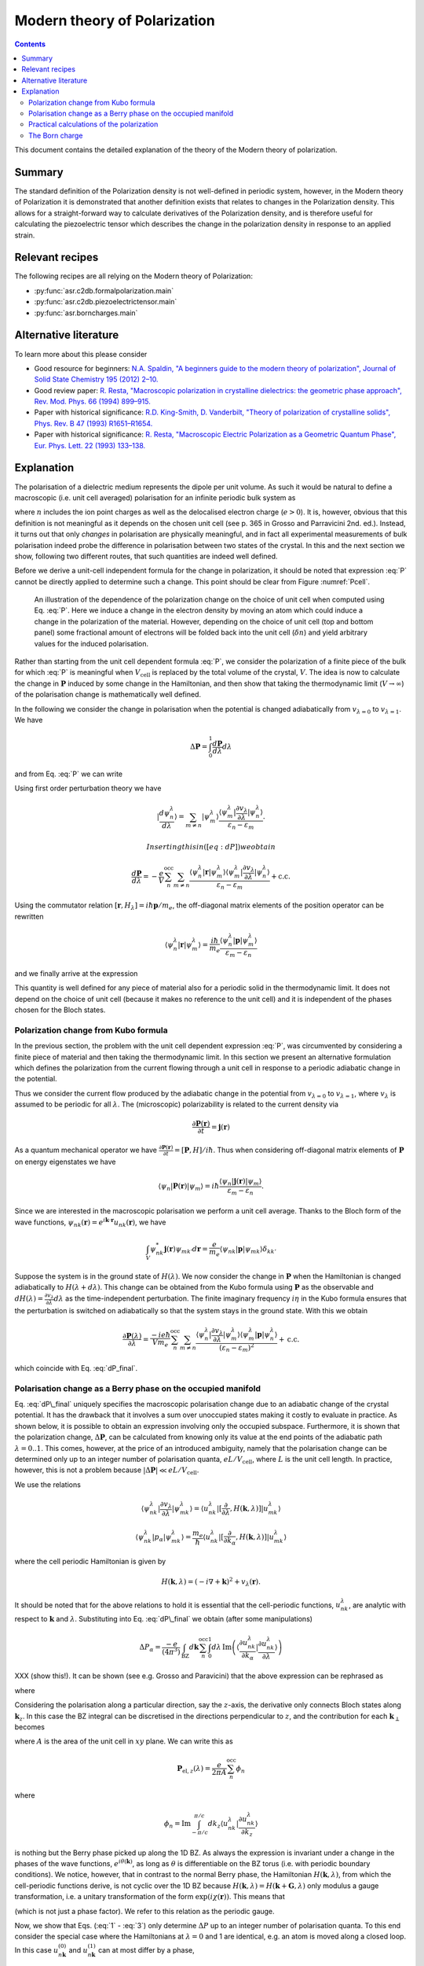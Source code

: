 .. _Modern theory of polarization:

===============================
 Modern theory of Polarization
===============================

.. contents::

This document contains the detailed explanation of the theory of the
Modern theory of polarization.

Summary
=======

The standard definition of the Polarization density is not
well-defined in periodic system, however, in the Modern theory of
Polarization it is demonstrated that another definition exists that
relates to changes in the Polarization density. This allows for a
straight-forward way to calculate derivatives of the Polarization
density, and is therefore useful for calculating the piezoelectric
tensor which describes the change in the polarization density in
response to an applied strain.

Relevant recipes
================

The following recipes are all relying on the Modern theory of Polarization:

- :py:func:`asr.c2db.formalpolarization.main`
- :py:func:`asr.c2db.piezoelectrictensor.main`
- :py:func:`asr.borncharges.main`

Alternative literature
======================

To learn more about this please consider

- Good resource for beginners: `N.A. Spaldin, "A beginners guide to
  the modern theory of polarization", Journal of Solid State Chemistry
  195 (2012) 2–10. <https://doi.org/10.1016/j.jssc.2012.05.010>`_
- Good review paper: `R. Resta, "Macroscopic polarization in
  crystalline dielectrics: the geometric phase approach",
  Rev. Mod. Phys. 66 (1994)
  899–915. <https://doi.org/10.1103/RevModPhys.66.899>`_
- Paper with historical significance: `R.D. King-Smith, D. Vanderbilt,
  "Theory of polarization of crystalline solids", Phys. Rev. B
  47 (1993) R1651–R1654. <https://doi.org/10.1103/PhysRevB.47.1651>`_
- Paper with historical significance: `R. Resta, "Macroscopic Electric
  Polarization as a Geometric Quantum Phase",
  Eur. Phys. Lett. 22 (1993)
  133–138. <https://doi.org/10.1209/0295-5075/22/2/010>`_

Explanation
===========

The polarisation of a dielectric medium represents the dipole per unit
volume. As such it would be natural to define a macroscopic (i.e. unit
cell averaged) polarisation for an infinite periodic bulk system as

.. math::
   :label: P

   \mathbf P = \frac{e}{V_\textrm{cell}}\int_{V_\textrm{cell}} \mathbf r n(\mathbf r) d\mathbf r

where :math:`n` includes the ion point charges as well as the
delocalised electron charge (:math:`e > 0`). It is, however, obvious
that this definition is not meaningful as it depends on the chosen unit
cell (see p. 365 in Grosso and Parravicini 2nd. ed.). Instead, it turns
out that only *changes* in polarisation are physically meaningful, and
in fact all experimental measurements of bulk polarisation indeed probe
the difference in polarisation between two states of the crystal. In
this and the next section we show, following two different routes, that
such quantities are indeed well defined.

Before we derive a unit-cell independent formula for the change in
polarization, it should be noted that expression :eq:`P` cannot be
directly applied to determine such a change. This point should be clear
from Figure :numref:`Pcell`.

.. figure:: born_charge.png
   :name: Pcell

   An illustration of the dependence of the polarization change on the
   choice of unit cell when computed using Eq. :eq:`P`. Here we induce
   a change in the electron density by moving an atom which could induce
   a change in the polarization of the material. However, depending on
   the choice of unit cell (top and bottom panel) some fractional amount
   of electrons will be folded back into the unit cell
   (:math:`\delta n`) and yield arbitrary values for the induced
   polarisation.

Rather than starting from the unit cell dependent formula :eq:`P`, we
consider the polarization of a finite piece of the bulk for which
:eq:`P` is meaningful when :math:`V_{\textrm{cell}}` is replaced by the
total volume of the crystal, :math:`V`. The idea is now to calculate the
change in :math:`\mathbf P` induced by some change in the Hamiltonian,
and then show that taking the thermodynamic limit (:math:`V\to \infty`)
of the polarisation change is mathematically well defined.

In the following we consider the change in polarisation when the
potential is changed adiabatically from :math:`v_{\lambda=0}` to
:math:`v_{\lambda=1}`. We have

.. math:: \Delta \mathbf P = \int_{0}^{1} \frac{d \mathbf P}{d\lambda}d\lambda

and from Eq. :eq:`P` we can write

.. math::
   :label: dP

   \frac{d \mathbf P}{d\lambda} = -\frac{e}{V} \sum_n^{\text{occ}} \langle \psi_n^\lambda |\mathbf r|\frac{d \psi_n^\lambda}{d \lambda} \rangle + \mathrm{c.c.}

Using first order perturbation theory we have

.. math:: |\frac{d \psi_n^\lambda}{d \lambda} \rangle = \sum_{m\neq n} |\psi_m^\lambda\rangle\frac{\langle \psi^\lambda_m|\frac{\partial v_\lambda}{\partial \lambda}|\psi_n^\lambda\rangle}{\varepsilon_n-\varepsilon_m}.

 Inserting this in ([eq:dP]) we obtain

.. math::

   \frac{d \mathbf P}{d\lambda} = -\frac{e}{V} \sum_n^{\text{occ}}\sum_{m\neq n} \frac{\langle \psi^\lambda_n|\mathbf r |\psi_m^\lambda\rangle
   \langle \psi^\lambda_m|\frac{\partial v_\lambda}{\partial \lambda}|\psi_n^\lambda\rangle}
   {\varepsilon_n-\varepsilon_m} + \mathrm{c.c.}

Using the commutator relation :math:`[\mathbf
r,H_{\lambda}]=i\hbar\mathbf p / m_e`, the off-diagonal matrix
elements of the position operator can be rewritten

.. math:: \langle \psi_n^\lambda |\mathbf r|\psi_m^\lambda  \rangle = \frac{i\hbar}{m_e}\frac{\langle \psi_n^\lambda |\mathbf p|\psi_m^\lambda  \rangle}{\varepsilon_m-\varepsilon_n}

and we finally arrive at the expression

.. math::
   :label: dP_final

   \frac{d \mathbf P}{d\lambda} = \frac{i e \hbar}{Vm_e} \sum_n^{\text{occ}}\sum_{m\neq n} \frac{
   \langle \psi^\lambda_n|\mathbf p |\psi_m^\lambda\rangle \langle \psi^\lambda_m|\frac{\partial v_\lambda}{\partial \lambda}|\psi_n^\lambda\rangle }
   {(\varepsilon_n-\varepsilon_m)^2} + \mathrm{c.c.}

This quantity is well defined for any piece of material also for a
periodic solid in the thermodynamic limit. It does not depend on the
choice of unit cell (because it makes no reference to the unit cell) and
it is independent of the phases chosen for the Bloch states.

Polarization change from Kubo formula
-------------------------------------

In the previous section, the problem with the unit cell dependent
expression :eq:`P`, was circumvented by considering a finite piece of
material and then taking the thermodynamic limit. In this section we
present an alternative formulation which defines the polarization from
the current flowing through a unit cell in response to a periodic
adiabatic change in the potential.

Thus we consider the current flow produced by the adiabatic change in
the potential from :math:`v_{\lambda=0}` to :math:`v_{\lambda=1}`, where
:math:`v_\lambda` is assumed to be periodic for all :math:`\lambda`. The
(microscopic) polarizability is related to the current density via

.. math:: \frac{\partial \mathbf P(\mathbf r) }{ \partial t} =\mathbf j(\mathbf r)

As a quantum mechanical operator we have :math:`\frac{\partial \mathbf
P(\mathbf r) }{ \partial t} = [\mathbf P, H] / i\hbar`. Thus when
considering off-diagonal matrix elements of :math:`\mathbf P` on
energy eigenstates we have

.. math:: \langle \psi_n|\mathbf P(\mathbf r) |\psi_m\rangle = i\hbar\frac{\langle \psi_n|\mathbf j(\mathbf r) |\psi_m\rangle}{\varepsilon_m - \varepsilon_n}.

Since we are interested in the macroscopic polarisation we perform a
unit cell average. Thanks to the Bloch form of the wave functions,
:math:`\psi_{nk}(\mathbf r)=e^{i\mathbf{k}\cdot
\mathbf{r}}u_{nk}(\mathbf r)`, we have

.. math:: \int_{V} \psi_{nk}^* \mathbf j(\mathbf r) \psi_{mk'} d \mathbf r= \frac{e}{m_e} \langle \psi_{nk} |\mathbf p |\psi_{mk}\rangle\delta_{kk'}

Suppose the system is in the ground state of :math:`H(\lambda)`. We
now consider the change in :math:`\mathbf P` when the Hamiltonian is
changed adiabatically to :math:`H(\lambda + d\lambda)`. This change
can be obtained from the Kubo formula using :math:`\mathbf P` as the
observable and :math:`dH(\lambda)=\frac{\partial v_\lambda}{ \partial
\lambda} d\lambda` as the time-independent perturbation. The finite
imaginary frequency :math:`i\eta` in the Kubo formula ensures that the
perturbation is switched on adiabatically so that the system stays in
the ground state.  With this we obtain

.. math::

   \frac{\partial \mathbf P(\lambda)}{\partial \lambda} =
   \frac{-i e \hbar}{Vm_e} \sum_n^{\text{occ}}\sum_{m\neq n}
   \frac{\langle \psi^\lambda_{n}|\frac{\partial v_\lambda}{\partial
   \lambda}|\psi_{m}^\lambda\rangle \langle \psi^\lambda_m|\mathbf p
   |\psi_n^\lambda\rangle} {(\varepsilon_n-\varepsilon_m)^2} +
   \mathrm{c.c.}

which coincide with Eq. :eq:`dP_final`.

Polarisation change as a Berry phase on the occupied manifold
-------------------------------------------------------------

Eq. :eq:`dP\_final` uniquely specifies the macroscopic polarisation
change due to an adiabatic change of the crystal potential. It has the
drawback that it involves a sum over unoccupied states making it costly
to evaluate in practice. As shown below, it is possible to obtain an
expression involving only the occupied subspace. Furthermore, it is
shown that the polarization change, :math:`\Delta \mathbf P`, can be
calculated from knowing only its value at the end points of the
adiabatic path :math:`\lambda=0..1`. This comes, however, at the price
of an introduced ambiguity, namely that the polarisation change can be
determined only up to an integer number of polarisation quanta,
:math:`e L / V_\mathrm{cell}`, where :math:`L` is the unit cell length.
In practice, however, this is not a problem because
:math:`|\Delta \mathbf P|\ll e L / V_\mathrm{cell}`.

We use the relations

.. math::

   \langle \psi^\lambda_{nk}|\frac{\partial v_\lambda}{ \partial \lambda} |\psi^\lambda_{mk}\rangle = \langle u^\lambda_{nk}|[\frac{\partial }{\partial \lambda}, H(\mathbf k,\lambda)]| u^\lambda_{mk}\rangle
   
   \langle \psi^\lambda_{nk}| p_{\alpha} |\psi^\lambda_{mk}\rangle = \frac{m_e}{\hbar}\langle u^\lambda_{nk}|[\frac{\partial }{\partial k_{\alpha}}, H(\mathbf k,\lambda)]| u^\lambda_{mk}\rangle

where the cell periodic Hamiltonian is given by

.. math:: H(\mathbf k,\lambda) = (-i\nabla + \mathbf k)^2 +v_\lambda(\mathbf r).

It should be noted that for the above relations to hold it is essential
that the cell-periodic functions, :math:`u^\lambda_{nk}`, are analytic
with respect to :math:`\mathbf k` and :math:`\lambda`. Substituting into
Eq. :eq:`dP\_final` we obtain (after some manipulations)

.. math:: \Delta P_\alpha = \frac{-e}{(4\pi^3)} \int_{\mathrm{BZ}}d\mathbf k \sum_n^{\text{occ}}\int_0^1 d\lambda\, \mathrm{Im}\left(\langle \frac{\partial u_{nk}^\lambda}{\partial k_\alpha} |\frac{\partial u_{nk}^\lambda}{\partial \lambda} \rangle\right)

XXX (show this!). It can be shown (see e.g. Grosso and Paravicini) that the above
expression can be rephrased as

.. math::
   :label: 1

   \Delta \mathbf P = \Delta \mathbf P_{\mathrm{ion}} + [\mathbf P_{\mathrm{el}}(1)-\mathbf P_{\mathrm{el}}(0)]

where

.. math::
   :label: 2

   \mathbf P_{\mathrm{el}}(\lambda) = \frac{e}{8\pi^3}\mathrm{Im}\int_{\mathrm{BZ}}d\mathbf k \sum_n^{\text{occ}}  \langle u_{nk}^\lambda |\nabla_{\mathbf k}|u_{nk}^\lambda \rangle.

Considering the polarisation along a particular direction, say the
:math:`z`-axis, the derivative only connects Bloch states along
:math:`\mathbf k_z`. In this case the BZ integral can be discretised in
the directions perpendicular to :math:`z`, and the contribution for each
:math:`\mathbf k_{\perp}` becomes

.. math::
   :label: 3

   \mathbf P_{\mathrm{el},z}(\lambda) = \frac{e}{2\pi A}\mathrm{Im}\int_{-\pi/c}^{\pi/c} d k_z \sum_n^{\text{occ}} \langle u_{nk}^\lambda |\frac{\partial u_{nk}^\lambda}{\partial k_z}\rangle

where :math:`A` is the area of the unit cell in :math:`xy` plane. We
can write this as

.. math::

   \mathbf P_{\mathrm{el},z}(\lambda) = \frac{e}{2\pi A}\sum_n^{\text{occ}} \phi_n

where

.. math::

   \phi_n = \mathrm{Im}\int_{-\pi/c}^{\pi/c} d k_z  \langle u_{nk}^\lambda |\frac{\partial u_{nk}^\lambda}{\partial k_z}\rangle

is nothing but the Berry phase picked up along the 1D BZ. As always the
expression is invariant under a change in the phases of the wave
functions, :math:`e^{i\theta(\mathbf k)}`, as long as :math:`\theta` is
differentiable on the BZ torus (i.e. with periodic boundary conditions).
We notice, however, that in contrast to the normal Berry phase, the
Hamiltonian :math:`H(\mathbf k,\lambda)`, from which the cell-periodic
functions derive, is not cyclic over the 1D BZ because
:math:`H(\mathbf k,\lambda)=H(\mathbf k+\mathbf G,\lambda)` only modulus
a gauge transformation, i.e. a unitary transformation of the form
:math:`\exp(i\chi(\mathbf r))`. This means that

.. math::
   :label: periodic

   u_{n\mathbf k}^\lambda = e^{i\mathbf r \cdot \mathbf G}u_{n,\mathbf k+\mathbf G}^\lambda

(which is not just a phase factor). We refer to this relation as the
periodic gauge.

Now, we show that Eqs. (:eq:`1` - :eq:`3`) only determine :math:`\Delta P`
up to an integer number of polarisation quanta. To this end consider the
special case where the Hamiltonians at :math:`\lambda=0` and 1 are
identical, e.g. an atom is moved along a closed loop. In this case
:math:`u_{n\mathbf k}^{(0)}` and :math:`u_{n\mathbf k}^{(1)}` can at
most differ by a phase,

.. math:: u_{n\mathbf k}^{(1)}(\mathbf r) = e^{i\theta_{n\mathbf k}}u_{n\mathbf k}^{(0)}(\mathbf r).

Inserting this in Eq. :eq:`3` yields

.. math:: \Delta \mathbf P_{\textrm{el}} = \frac{e}{2\pi A} \mathrm{Im}\int_{-\pi/c}^{\pi/c} d k_z \sum_n^{\text{occ}} \frac{\partial \theta_{n\mathbf k}}{\partial k_z}.

Because of Eq. :eq:`periodic` we must have
:math:`e^{i\theta_{n\mathbf k}}=e^{i\theta_{n,\mathbf k+\mathbf G}}`
meaning that

.. math:: \theta_{n\mathbf k} = \beta_{n\mathbf k}^{\mathrm{per}}+\mathbf k\cdot \mathbf R_n

where :math:`\beta` is BZ-periodic (and differentiable) in
:math:`\mathbf k`. We thus conclude that for
:math:`H(\lambda=0)=H(\lambda=1)` we have

.. math:: \Delta \mathbf P_{\textrm{el}} = \frac{e}{V_{\textrm{cell}}} \sum_n^{\text{occ}} \mathbf R_n

where :math:`V_\mathrm{cell} = Ac`. This shows that the polarisation
change in direction :math:`\alpha` is only determined up to the
polarisation quantum :math:`(e/V_{\textrm{cell}})L_{\alpha}`.

Eqs. (:eq:`1` - :eq:`2`) invites the interpretation in terms of an absolute
polarisation. However, as previously discussed such a concept is not
well defined. Thus :math:`\mathbf P(\lambda)` only makes sense as a
device to compute the change in polarisation (which when evaluated in
terms of the Berry phase is defined only modulus the polarisation
quantum).

Practical calculations of the polarization
------------------------------------------

We now describe how the Berry phase theory can be used to calculate real
world quantities in practice. Eq. :eq:`2` is slightly rewritten to make
apparent its use of a trace

.. math::
   :label: ndotP

   \mathbf{n}\cdot\mathbf P_{\mathrm{el}}(\lambda) = \frac{e}{8\pi^3} \mathrm{Im}\int_{\mathrm{BZ}}d\mathbf k \, \mathrm{Tr}_\mathrm{occ} \left( \langle u_{nk}^\lambda |\mathbf{n} \cdot \nabla_{\mathbf k}|u_{mk}^\lambda \rangle\right),

where it is understood that the inside of the trace is a matrix in
band-indices :math:`n,m` and that trace is taken over the occupied
manifold of bands. :math:`\mathbf{n}` is a unit-vector along the
direction the polarization is calculated. The derivative of the
Bloch-functions is expanded to first order in :math:`\mathbf{k}`

.. math:: \nabla_{\mathbf k}|u_{m\mathbf{k}}^\lambda \rangle \approx \frac{ |u_{m\mathbf{k}+ \delta \mathbf{k}}^\lambda \rangle-|u_{m\mathbf{k}}^\lambda \rangle}{\delta \mathbf{k}}

leading to the approximate expression for the polarization

.. math:: \mathbf P_{\mathrm{el}}(\lambda) = \frac{e}{8\pi^3} \mathrm{Im}\int_{\mathrm{BZ}_\perp}d\mathbf k_\perp \sum_{\mathbf k_\parallel}\, \mathrm{Tr}_\mathrm{occ} \left( \langle u_{n\mathbf{k}}^\lambda |u_{m\mathbf{k}+\delta\mathbf{k}}^\lambda\rangle - 1 \right).

(Here we have removed :math:`\mathbf{n}\cdot` as it should be clear
that the polarisation along a specific direction is obtained by dotting
with :math:`\mathbf{n}`). In principle, this expression can be
straightforwardly implemented numerically. However, it appears that the
result depend on the (arbitrary) phases of the Bloch states. Eq.
:eq:`ndotP` requires that the :math:`u_{n\mathbf k}` are differentiable
with respect to :math:`\mathbf k`. But the wave functions obtained from
practical DFT codes come with arbitrary phases. To show that the result
is in fact independent of the phases, we use that the logarithm of a
matrix, :math:`S`, which is close to the unit matrix, to first order is

.. math:: \mathrm{ln}(S) \approx (S - I)

which allows us to write

.. math:: \mathbf P_{\mathrm{el}}(\lambda) = \frac{e}{8\pi^3} \mathrm{Im}\int_{\mathrm{BZ}_\perp}d\mathbf k_\perp \sum_{\mathbf k_\parallel}\, \, \mathrm{Tr}_\mathrm{occ} \, \mathrm{ln} \left[\langle u_{n\mathbf{k}}^\lambda |u_{m\mathbf{k}+\delta\mathbf{k}}^\lambda\rangle\right].

Now we can use the fact that the trace of a logarithm of a matrix is
equal to the logarithm of the determinant

.. math:: \mathrm{Tr} \, \mathrm{ln} \, S = \mathrm{ln} \det S

(which can be confirmed by inserting the eigen-representation of
:math:`S`) yielding

.. math:: \mathbf P_{\mathrm{el}}(\lambda) = \frac{e}{8\pi^3} \mathrm{Im}\int_{\mathrm{BZ}_\perp}d\mathbf k_\perp  \, \sum_{\mathbf k_\parallel}\, \mathrm{ln} \, \det_\mathrm{occ} \, \left[\langle u_{n\mathbf{k}}^\lambda |u_{m\mathbf{k}+\delta\mathbf{k}}^\lambda\rangle\right].

Finally we can pull the sum into the logarithm by converting it to a
product

.. math::
   :label: dP_practical

   \mathbf P_{\mathrm{el}}(\lambda) = \frac{e}{8\pi^3} \mathrm{Im}\int_{\mathrm{BZ}_\perp}d\mathbf k_\perp  \, \mathrm{ln} \, \prod_{\mathbf k_\parallel}\, \det_\mathrm{occ} \, \left[\langle u_{n\mathbf{k}}^\lambda |u_{m\mathbf{k}+\delta\mathbf{k}}^\lambda\rangle\right]

This expression shows that the polarization is in fact independent of
the arbitrary phases of the wave functions. It is implemented in the
GPAW code, and one example of its use will be illustrated in the next
section.

The Born charge
---------------

Now we consider the induced polarization when displacing an atom in a
crystal from its equilibrium position. If the atom is ionized and thus
have donated or accepted a finite number of electrons (like in the NaCl
crystal), the induced polarisation can be simply given by the charge of
the ion multiplied by the displacement :math:`\delta \mathbf{R}`

.. math::

   \delta \mathbf{P} = \frac{e Z_\mathrm{ion}}{V_\mathrm{cell}} \delta \mathbf{R}.

Here :math:`Z_\mathrm{ion}` is a number describing the net-charge
associated with the ion. If the electrons are strongly bound to the ion
they will follow the displacement of the ion and :math:`Z` will be
expected to be an integer, however, in the general case where electrons
do not strictly follow the displacement of the ion, :math:`Z` will be a
fractional number known as the Born charge. The Born charge of a given
atom, :math:`a`, in a crystal is a tensor defined as

.. math::
   :label: born

   Z^*_{a,ij} = \frac{V_\mathrm{cell}}{e} \frac{\partial P_{j}}{\partial R_{a,i}}

where :math:`i,j=x,y,x` denote the direction. In this equation it is
understood that atom :math:`a` in all unit cells are displaced such that
the assumption of a periodic perturbation behind Eq.
:eq:`dP\_practical` is satisfied. At this point it is instructive to
recall the definition of the electronic dielectric tensor and
susceptibilites that we have studied so far in the course:

.. math:: \chi^{el}_{ij} = \frac{\partial P^{el}_{j}}{\partial E_i}

and

.. math:: \mathbf \epsilon^{el} = \epsilon_0(1+\mathbf \chi^{el}).

In writing these relations we have suppressed the :math:`q`- and
:math:`\omega`-dependence of the response functions. The important point
is the “el” superscript, which indicates that the induced polarization
is created by the electrons moving in the frozen crystal, i.e without
allowing the atoms to move. To obtain total dielectric tensor and
susceptibilities we must add the ionic part describing the additional
polarization due to the vibrating lattice. The calculation of the ionic
contribution to the dielectric function requires the vibrational
frequencies of the lattice, i.e. the phonons, and the Born charges, as
input. If you would like to see how this goes, consult page 417-419 and
423-424 in GP.

In practice, formula :eq:`born` is evaluated as a finite difference

.. math::

   \frac{\partial \mathbf{P}(\mathbf{R})}{\partial \mathbf{R}} \approx \frac{\mathbf{P}(\mathbf{R} + \delta \mathbf{R}) - \mathbf{P}(\mathbf{R} - \delta \mathbf{R})}{2 \delta \mathbf{R}}.

Finally, we need to use Eq. :eq:`dP_practical` to calculate the
polarisation at a finite displacement of the atoms. However, it is
important to remember that the complex logarithm has a branch cut
which typically lies from :math:`[-\infty, 0]`, which can lead to
discontinuous jumps of the integrand in Eq. :eq:`dP_practical`
yielding unphysical results (the integrand should be continuous). An
example is shown in Fig. :numref:`berry_phase` for the two-dimensional
material MoS\ :math:`_2` where the integral (over
:math:`\mathbf{k}_\perp`) is one-dimensional and therefore can be
easily plotted. Here it is clear that the branch cut of the logarithm
is being crossed leading to discontinuous jumps in the integrand (blue
line).  This can be fixed by comparing neighbouring k-points in the
integrand and adding or subtracting a multiple of :math:`2\pi` to
ensure that the Berry phases change slowly as a function of
:math:`\mathrm{k}_\perp` (orange lines). Using this scheme we find
that two-dimensional MoS\ :math:`_2` in the H-phase has the following
Born charges: :math:`Z^\mathrm{Mo}_{[xx, yy, zz]} = [-1.07, -1.07,
-0.13]` and :math:`Z^\mathrm{S}_{[xx, yy, zz]} = [0.53, 0.53, 0.07]`
(all off-diagonal elements are zero). Now it can be seen that
:math:`Z^\mathrm{S} \approx -Z^\mathrm{Mo} / 2` which is actually a
variant of a deeper principle known as the acoustic sum rule which
says that :math:`\sum^A Z^A_{ij} = 0` (when the net-charge of the
total cell is zero), where :math:`A` runs over all atoms in the unit
cell. It is interesting to note that the Born charges of S are
positive and those of Mo are negative while the opposite is found for
the net charge of the atoms in the equilibrium structure (S takes
electron density from Mo).  This shows that the concept of Born
charges on covalently bonded structures like MoS\ :math:`_2` is highly
non-trivial.

.. figure:: berry_phases.png
   :name: berry_phase

   Calculated Berry phase for MoS\ :math:`_2` showing a discontinuous
   jump as the phase crosses the branch cut of the complex logarithm.
